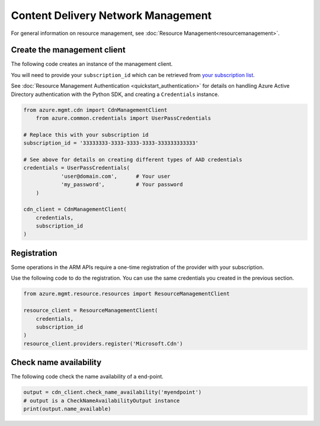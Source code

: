 Content Delivery Network Management
===================================

For general information on resource management, see :doc:`Resource Management<resourcemanagement>`.

Create the management client
----------------------------

The following code creates an instance of the management client.

You will need to provide your ``subscription_id`` which can be retrieved
from `your subscription list <https://manage.windowsazure.com/#Workspaces/AdminTasks/SubscriptionMapping>`__.

See :doc:`Resource Management Authentication <quickstart_authentication>`
for details on handling Azure Active Directory authentication with the Python SDK, and creating a ``Credentials`` instance.

.. code:: python

    from azure.mgmt.cdn import CdnManagementClient
	from azure.common.credentials import UserPassCredentials

    # Replace this with your subscription id
    subscription_id = '33333333-3333-3333-3333-333333333333'
	
    # See above for details on creating different types of AAD credentials
    credentials = UserPassCredentials(
		'user@domain.com',	# Your user
		'my_password',		# Your password
	)

    cdn_client = CdnManagementClient(
        credentials,
        subscription_id
    )

Registration
------------

Some operations in the ARM APIs require a one-time registration of the
provider with your subscription.

Use the following code to do the registration. You can use the same
credentials you created in the previous section.

.. code:: python

    from azure.mgmt.resource.resources import ResourceManagementClient

    resource_client = ResourceManagementClient(
        credentials,
        subscription_id
    )
    resource_client.providers.register('Microsoft.Cdn')

Check name availability
-----------------------

The following code check the name availability of a end-point.

.. code:: python

    output = cdn_client.check_name_availability('myendpoint')
    # output is a CheckNameAvailabilityOutput instance
    print(output.name_available)

